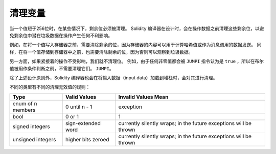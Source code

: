 .. index: variable cleanup

*********************
清理变量
*********************

当一个值短于256位时，在某些情况下，剩余位必须被清理。
Solidity 编译器在设计时，会在操作数据之前清理这些剩余位，以避免剩余位中潜在垃圾数据在操作产生任何不利影响。


例如，在将一个值写入存储器之前，需要清除剩余的位，因为存储器的内容可以用于计算哈希值或作为消息调用的数据发送。
同样，在将一个值存储到存储器中之前，也需要清除剩余的位，因为否则可以观察到垃圾数据。

另一方面，如果紧接着的操作不受影响，我们就不清理位。 例如，由于任何非零值都会被 ``JUMPI`` 指令认为是 ``true`` ，所以在布尔值被用作条件判断之前，不需要清理它们。
``JUMPI``。


除了上述设计原则外，Solidity 编译器也会在将输入数据（input data）加载到堆栈时，会对其进行清理。

不同的类型有不同的清理无效值的规则：

+---------------+---------------+-------------------+
|Type           |Valid Values   |Invalid Values Mean|
+===============+===============+===================+
|enum of n      |0 until n - 1  |exception          |
|members        |               |                   |
+---------------+---------------+-------------------+
|bool           |0 or 1         |1                  |
+---------------+---------------+-------------------+
|signed integers|sign-extended  |currently silently |
|               |word           |wraps; in the      |
|               |               |future exceptions  |
|               |               |will be thrown     |
|               |               |                   |
|               |               |                   |
+---------------+---------------+-------------------+
|unsigned       |higher bits    |currently silently |
|integers       |zeroed         |wraps; in the      |
|               |               |future exceptions  |
|               |               |will be thrown     |
+---------------+---------------+-------------------+

